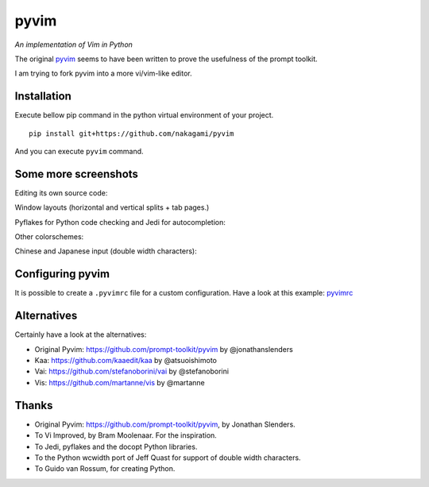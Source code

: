 pyvim
=====

*An implementation of Vim in Python*

The original `pyvim <https://github.com/prompt-toolkit/pyvim>`_ seems to have been written to prove the usefulness of the prompt toolkit.

I am trying to fork pyvim into a more vi/vim-like editor.

.. image :: https://github.com/nakagami/pyvim/raw/master/docs/images/welcome-screen.png


Installation
------------

Execute bellow pip command in the python virtual environment of your project.

::

    pip install git+https://github.com/nakagami/pyvim


And you can execute ``pyvim`` command.

Some more screenshots
---------------------

Editing its own source code:

.. image :: https://github.com/nakagami/pyvim/raw/master/docs/images/editing-pyvim-source.png

Window layouts (horizontal and vertical splits + tab pages.)

.. image :: https://github.com/nakagami/pyvim/raw/master/docs/images/window-layout.png

Pyflakes for Python code checking and Jedi for autocompletion:

.. image :: https://github.com/nakagami/pyvim/raw/master/docs/images/pyflakes-and-jedi.png

Other colorschemes:

.. image :: https://github.com/nakagami/pyvim/raw/master/docs/images/colorschemes.png

Chinese and Japanese input (double width characters):

.. image :: https://raw.githubusercontent.com/nakagami/pyvim/master/docs/images/cjk.png?v2


Configuring pyvim
-----------------

It is possible to create a ``.pyvimrc`` file for a custom configuration.
Have a look at this example: `pyvimrc
<https://github.com/nakagami/pyvim/blob/master/examples/config/pyvimrc>`_


Alternatives
------------

Certainly have a look at the alternatives:

- Original Pyvim: https://github.com/prompt-toolkit/pyvim by @jonathanslenders
- Kaa: https://github.com/kaaedit/kaa by @atsuoishimoto
- Vai: https://github.com/stefanoborini/vai by @stefanoborini
- Vis: https://github.com/martanne/vis by @martanne

Thanks
------

- Original Pyvim: https://github.com/prompt-toolkit/pyvim, by Jonathan Slenders.
- To Vi Improved, by Bram Moolenaar. For the inspiration.
- To Jedi, pyflakes and the docopt Python libraries.
- To the Python wcwidth port of Jeff Quast for support of double width characters.
- To Guido van Rossum, for creating Python.
